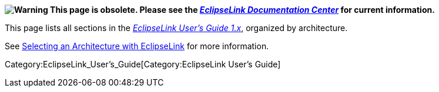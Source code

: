 *image:Elug_draft_icon.png[Warning,title="Warning"] This page is
obsolete. Please see the
_http://www.eclipse.org/eclipselink/documentation/[EclipseLink
Documentation Center]_ for current information.*

This page lists all sections in the
_link:EclipseLink_UserGuide[EclipseLink User’s Guide 1.x]_, organized by
architecture.

See
link:Introduction_to_EclipseLink_Application_Development_%28ELUG%29#Selecting_an_Architecture_with_EclipseLink[Selecting
an Architecture with EclipseLink] for more information.

Category:EclipseLink_User's_Guide[Category:EclipseLink User’s Guide]
